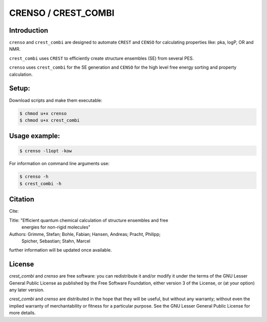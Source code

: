 ====================
CRENSO / CREST_COMBI
====================

Introduction
============

``crenso`` and ``crest_combi`` are designed to automate ``CREST`` and ``CENSO`` 
for calculating properties like: pka, logP, OR and NMR.

``crest_combi`` uses ``CREST`` to efficiently create structure ensembles (SE) 
from several PES.

``crenso`` uses ``crest_combi`` for the SE generation and ``CENSO`` for the high 
level free energy sorting and property calculation.

Setup:
======

Download scripts and make them executable:

.. code:: bash

    $ chmod u+x crenso
    $ chmod u+x crest_combi


Usage example:
==============

.. code:: bash

    $ crenso -l1opt -kow 

For information on command line arguments use:

.. code:: bash

    $ crenso -h
    $ crest_combi -h


Citation
========

Cite:

Title: "Efficient quantum chemical calculation of structure ensembles and free 
        energies for non-rigid molecules"
Authors: Grimme, Stefan; Bohle, Fabian; Hansen, Andreas; Pracht, Philipp; 
         Spicher, Sebastian; Stahn, Marcel

further information will be updated once available.

License
=======

`crest_combi` and `crenso` are free software: you can redistribute it 
and/or modify it under the terms of the GNU Lesser General Public License 
as published by the Free Software Foundation, either version 3 of the License, 
or (at your option) any later version.

`crest_combi` and `crenso` are  distributed in the hope that they will be 
useful, but without any warranty; without even the implied warranty of
merchantability or fitness for a particular purpose. See the
GNU Lesser General Public License for more details.

